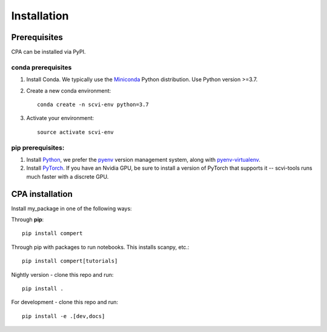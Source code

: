 Installation
============

Prerequisites
~~~~~~~~~~~~~~

CPA can be installed via PyPI.

conda prerequisites
###################

1. Install Conda. We typically use the Miniconda_ Python distribution. Use Python version >=3.7.

2. Create a new conda environment::

    conda create -n scvi-env python=3.7

3. Activate your environment::

    source activate scvi-env

pip prerequisites:
##################

1. Install Python_, we prefer the `pyenv <https://github.com/pyenv/pyenv/>`_ version management system, along with `pyenv-virtualenv <https://github.com/pyenv/pyenv-virtualenv/>`_.

2. Install PyTorch_. If you have an Nvidia GPU, be sure to install a version of PyTorch that supports it -- scvi-tools runs much faster with a discrete GPU.

.. _Miniconda: https://conda.io/miniconda.html
.. _Python: https://www.python.org/downloads/
.. _PyTorch: http://pytorch.org

CPA installation
~~~~~~~~~~~~~~~~~~~~~~~

Install my_package in one of the following ways:

Through **pip**::

    pip install compert

Through pip with packages to run notebooks. This installs scanpy, etc.::

    pip install compert[tutorials]

Nightly version - clone this repo and run::

    pip install .

For development - clone this repo and run::

    pip install -e .[dev,docs]
